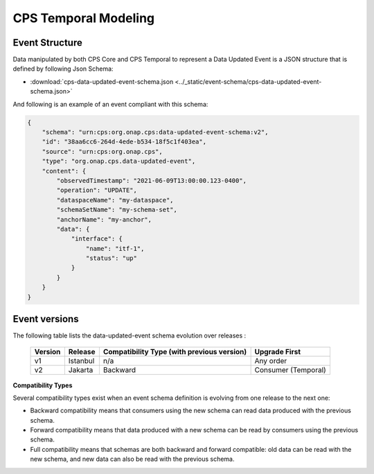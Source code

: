 .. This work is licensed under a
.. Creative Commons Attribution 4.0 International License.
.. http://creativecommons.org/licenses/by/4.0
..
.. Copyright (C) 2021-2022 Bell Canada

=====================
CPS Temporal Modeling
=====================

Event Structure
===============

Data manipulated by both CPS Core and CPS Temporal to represent a Data Updated
Event is a JSON structure that is defined by following Json Schema:

* :download:`cps-data-updated-event-schema.json <../_static/event-schema/cps-data-updated-event-schema.json>`

And following is an example of an event compliant with this schema:

.. code:: json

    {
        "schema": "urn:cps:org.onap.cps:data-updated-event-schema:v2",
        "id": "38aa6cc6-264d-4ede-b534-18f5c1f403ea",
        "source": "urn:cps:org.onap.cps",
        "type": "org.onap.cps.data-updated-event",
        "content": {
            "observedTimestamp": "2021-06-09T13:00:00.123-0400",
            "operation": "UPDATE",
            "dataspaceName": "my-dataspace",
            "schemaSetName": "my-schema-set",
            "anchorName": "my-anchor",
            "data": {
                "interface": {
                    "name": "itf-1",
                    "status": "up"
                }
            }
        }
    }

Event versions
==============

The following table lists the data-updated-event schema evolution over releases :

  +-----------+------------+-------------------------+---------------------+
  | Version   | Release    | Compatibility Type      | Upgrade First       |
  |           |            | (with previous version) |                     |
  +===========+============+=========================+=====================+
  | v1        | Istanbul   | n/a                     | Any order           |
  +-----------+------------+-------------------------+---------------------+
  | v2        | Jakarta    | Backward                | Consumer (Temporal) |
  +-----------+------------+-------------------------+---------------------+

**Compatibility Types**

Several compatibility types exist when an event schema definition is evolving from one release to the next one:

- Backward compatibility means that consumers using the new schema can read data produced with the previous schema.
- Forward compatibility means that data produced with a new schema can be read by consumers using the previous schema.
- Full compatibility means that schemas are both backward and forward compatible: old data can be read with the new schema, and new data can also be read with the previous schema.